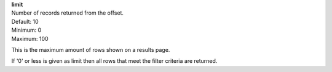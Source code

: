 | **limit**
| Number of records returned from the offset.
| Default: 10
| Minimum: 0
| Maximum: 100
 
This is the maximum amount of rows shown on a results page.

If '0' or less is given as limit then all rows that meet the filter criteria are returned. 